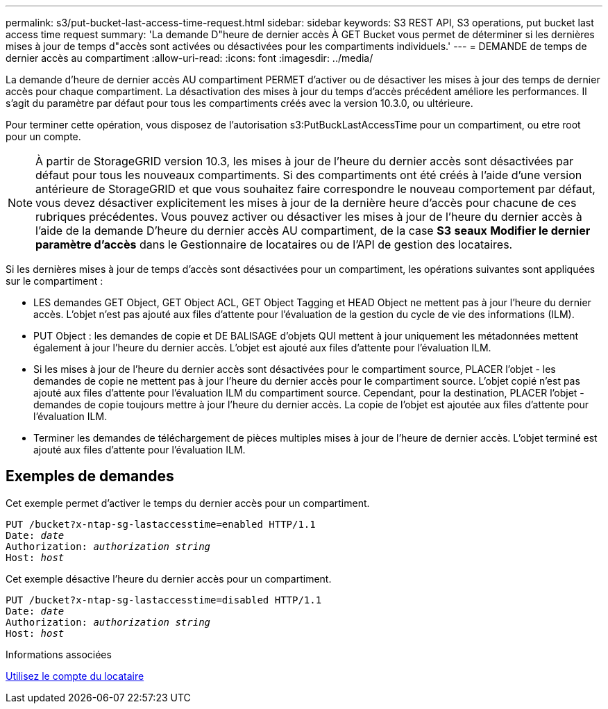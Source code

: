 ---
permalink: s3/put-bucket-last-access-time-request.html 
sidebar: sidebar 
keywords: S3 REST API, S3 operations, put bucket last access time request 
summary: 'La demande D"heure de dernier accès À GET Bucket vous permet de déterminer si les dernières mises à jour de temps d"accès sont activées ou désactivées pour les compartiments individuels.' 
---
= DEMANDE de temps de dernier accès au compartiment
:allow-uri-read: 
:icons: font
:imagesdir: ../media/


[role="lead"]
La demande d'heure de dernier accès AU compartiment PERMET d'activer ou de désactiver les mises à jour des temps de dernier accès pour chaque compartiment. La désactivation des mises à jour du temps d'accès précédent améliore les performances. Il s'agit du paramètre par défaut pour tous les compartiments créés avec la version 10.3.0, ou ultérieure.

Pour terminer cette opération, vous disposez de l'autorisation s3:PutBuckLastAccessTime pour un compartiment, ou etre root pour un compte.


NOTE: À partir de StorageGRID version 10.3, les mises à jour de l'heure du dernier accès sont désactivées par défaut pour tous les nouveaux compartiments. Si des compartiments ont été créés à l'aide d'une version antérieure de StorageGRID et que vous souhaitez faire correspondre le nouveau comportement par défaut, vous devez désactiver explicitement les mises à jour de la dernière heure d'accès pour chacune de ces rubriques précédentes. Vous pouvez activer ou désactiver les mises à jour de l'heure du dernier accès à l'aide de la demande D'heure du dernier accès AU compartiment, de la case *S3* *seaux* *Modifier le dernier paramètre d'accès* dans le Gestionnaire de locataires ou de l'API de gestion des locataires.

Si les dernières mises à jour de temps d'accès sont désactivées pour un compartiment, les opérations suivantes sont appliquées sur le compartiment :

* LES demandes GET Object, GET Object ACL, GET Object Tagging et HEAD Object ne mettent pas à jour l'heure du dernier accès. L'objet n'est pas ajouté aux files d'attente pour l'évaluation de la gestion du cycle de vie des informations (ILM).
* PUT Object : les demandes de copie et DE BALISAGE d'objets QUI mettent à jour uniquement les métadonnées mettent également à jour l'heure du dernier accès. L'objet est ajouté aux files d'attente pour l'évaluation ILM.
* Si les mises à jour de l'heure du dernier accès sont désactivées pour le compartiment source, PLACER l'objet - les demandes de copie ne mettent pas à jour l'heure du dernier accès pour le compartiment source. L'objet copié n'est pas ajouté aux files d'attente pour l'évaluation ILM du compartiment source. Cependant, pour la destination, PLACER l'objet - demandes de copie toujours mettre à jour l'heure du dernier accès. La copie de l'objet est ajoutée aux files d'attente pour l'évaluation ILM.
* Terminer les demandes de téléchargement de pièces multiples mises à jour de l'heure de dernier accès. L'objet terminé est ajouté aux files d'attente pour l'évaluation ILM.




== Exemples de demandes

Cet exemple permet d'activer le temps du dernier accès pour un compartiment.

[source, subs="specialcharacters,quotes"]
----
PUT /bucket?x-ntap-sg-lastaccesstime=enabled HTTP/1.1
Date: _date_
Authorization: _authorization string_
Host: _host_
----
Cet exemple désactive l'heure du dernier accès pour un compartiment.

[source, subs="specialcharacters,quotes"]
----
PUT /bucket?x-ntap-sg-lastaccesstime=disabled HTTP/1.1
Date: _date_
Authorization: _authorization string_
Host: _host_
----
.Informations associées
xref:../tenant/index.adoc[Utilisez le compte du locataire]
